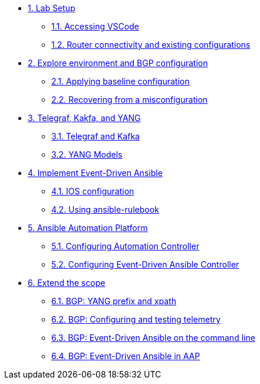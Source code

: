* xref:module-01.adoc[1. Lab Setup]
** xref:module-01.adoc#codeserver[1.1. Accessing VSCode]
** xref:module-01.adoc#connect[1.2. Router connectivity and existing configurations]

* xref:module-02.adoc[2. Explore environment and BGP configuration]
** xref:module-02.adoc#baseline[2.1. Applying baseline configuration]
** xref:module-02.adoc#recover[2.2. Recovering from a misconfiguration]

* xref:module-03.adoc[3. Telegraf, Kakfa, and YANG]
** xref:module-03.adoc#telegraf[3.1. Telegraf and Kafka]
** xref:module-03.adoc#yang[3.2. YANG Models]

* xref:module-04.adoc[4. Implement Event-Driven Ansible]
** xref:module-04.adoc#ios[4.1. IOS configuration]
** xref:module-04.adoc#rulebook[4.2. Using ansible-rulebook]

* xref:module-05.adoc[5. Ansible Automation Platform]
** xref:module-05.adoc#controller[5.1. Configuring Automation Controller]
** xref:module-05.adoc#eda[5.2. Configuring Event-Driven Ansible Controller]

* xref:module-06.adoc[6. Extend the scope]
** xref:module-06.adoc#bgp-yang[6.1. BGP: YANG prefix and xpath ]
** xref:module-06.adoc#bgp-tele[6.2. BGP: Configuring and testing telemetry]
** xref:module-06.adoc#bgp-cli[6.3. BGP: Event-Driven Ansible on the command line]
** xref:module-06.adoc#bgp-aap[6.4. BGP: Event-Driven Ansible in AAP]
